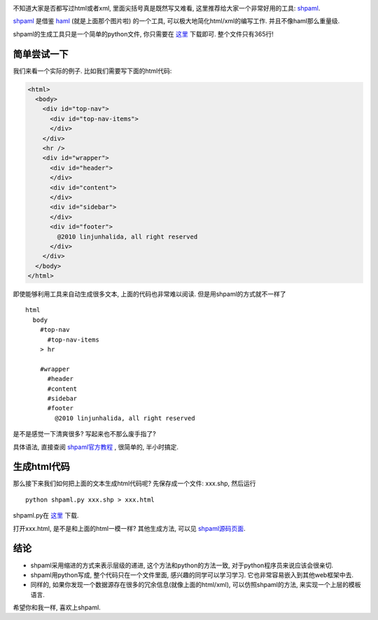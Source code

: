 .. image:: http://www.rubyinside.com/wp-content/uploads/2007/03/haml.jpg
   :align: center

不知道大家是否都写过html或者xml, 里面尖括号真是既然写又难看, 这里推荐给大家一个非常好用的工具: `shpaml`_.

`shpaml`_ 是借鉴 `haml`_ (就是上面那个图片啦) 的一个工具, 可以极大地简化html/xml的编写工作. 并且不像haml那么重量级. 

shpaml的生成工具只是一个简单的python文件, 你只需要在 `这里 <http://shpaml.webfactional.com/shpaml_py>`_ 下载即可. 整个文件只有365行!

简单尝试一下
-----------------------

我们来看一个实际的例子. 比如我们需要写下面的html代码:

.. code-block:: html

    <html>
      <body>
        <div id="top-nav">
          <div id="top-nav-items">
          </div>
        </div>
        <hr />
        <div id="wrapper">
          <div id="header">
          </div>
          <div id="content">
          </div>
          <div id="sidebar">
          </div>
          <div id="footer">
            @2010 linjunhalida, all right reserved
          </div>
        </div>
      </body>
    </html>

即使能够利用工具来自动生成很多文本, 上面的代码也非常难以阅读. 但是用shpaml的方式就不一样了 ::

    html
      body
        #top-nav
          #top-nav-items
        > hr
    
        #wrapper
          #header
          #content
          #sidebar
          #footer
            @2010 linjunhalida, all right reserved

是不是感觉一下清爽很多? 写起来也不那么废手指了? 

具体语法, 直接查阅 `shpaml官方教程 <http://shpaml.webfactional.com/tutorial/1>`_ , 很简单的, 半小时搞定.

生成html代码
--------------------

那么接下来我们如何把上面的文本生成html代码呢? 先保存成一个文件: xxx.shp, 然后运行 ::

    python shpaml.py xxx.shp > xxx.html

shpaml.py在 `这里`_ 下载. 

打开xxx.html, 是不是和上面的html一模一样? 其他生成方法, 可以见 `shpaml源码页面 <http://shpaml.webfactional.com/source_code>`_.

结论
-------------------
- shpaml采用缩进的方式来表示层级的递进, 这个方法和python的方法一致, 对于python程序员来说应该会很亲切. 
- shpaml用python写成, 整个代码只在一个文件里面, 感兴趣的同学可以学习学习. 它也非常容易嵌入到其他web框架中去.
- 同样的, 如果你发现一个数据源存在很多的冗余信息(就像上面的html/xml), 可以仿照shpaml的方法, 来实现一个上层的模板语言.

希望你和我一样, 喜欢上shpaml.

.. _`shpaml`: http://shpaml.webfactional.com/
.. _`haml`: http://haml-lang.com/
